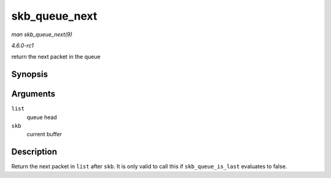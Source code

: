 
.. _API-skb-queue-next:

==============
skb_queue_next
==============

*man skb_queue_next(9)*

*4.6.0-rc1*

return the next packet in the queue


Synopsis
========

.. c:function:: struct sk_buff ⋆ skb_queue_next( const struct sk_buff_head * list, const struct sk_buff * skb )

Arguments
=========

``list``
    queue head

``skb``
    current buffer


Description
===========

Return the next packet in ``list`` after ``skb``. It is only valid to call this if ``skb_queue_is_last`` evaluates to false.
